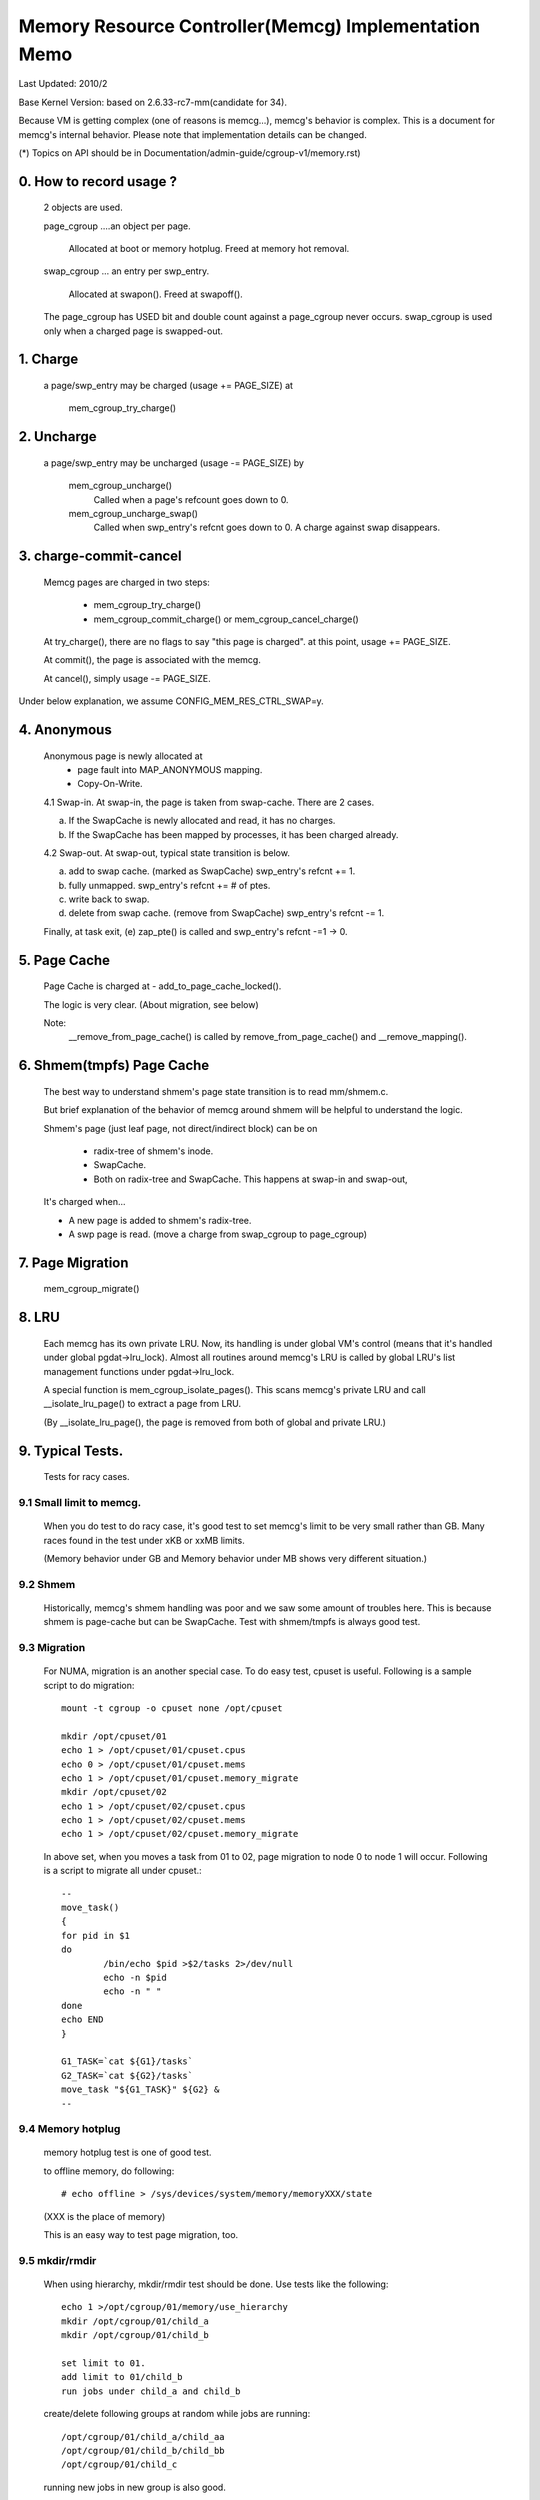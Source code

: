 =====================================================
Memory Resource Controller(Memcg) Implementation Memo
=====================================================

Last Updated: 2010/2

Base Kernel Version: based on 2.6.33-rc7-mm(candidate for 34).

Because VM is getting complex (one of reasons is memcg...), memcg's behavior
is complex. This is a document for memcg's internal behavior.
Please note that implementation details can be changed.

(*) Topics on API should be in Documentation/admin-guide/cgroup-v1/memory.rst)

0. How to record usage ?
========================

   2 objects are used.

   page_cgroup ....an object per page.

	Allocated at boot or memory hotplug. Freed at memory hot removal.

   swap_cgroup ... an entry per swp_entry.

	Allocated at swapon(). Freed at swapoff().

   The page_cgroup has USED bit and double count against a page_cgroup never
   occurs. swap_cgroup is used only when a charged page is swapped-out.

1. Charge
=========

   a page/swp_entry may be charged (usage += PAGE_SIZE) at

	mem_cgroup_try_charge()

2. Uncharge
===========

  a page/swp_entry may be uncharged (usage -= PAGE_SIZE) by

	mem_cgroup_uncharge()
	  Called when a page's refcount goes down to 0.

	mem_cgroup_uncharge_swap()
	  Called when swp_entry's refcnt goes down to 0. A charge against swap
	  disappears.

3. charge-commit-cancel
=======================

	Memcg pages are charged in two steps:

		- mem_cgroup_try_charge()
		- mem_cgroup_commit_charge() or mem_cgroup_cancel_charge()

	At try_charge(), there are no flags to say "this page is charged".
	at this point, usage += PAGE_SIZE.

	At commit(), the page is associated with the memcg.

	At cancel(), simply usage -= PAGE_SIZE.

Under below explanation, we assume CONFIG_MEM_RES_CTRL_SWAP=y.

4. Anonymous
============

	Anonymous page is newly allocated at
		  - page fault into MAP_ANONYMOUS mapping.
		  - Copy-On-Write.

	4.1 Swap-in.
	At swap-in, the page is taken from swap-cache. There are 2 cases.

	(a) If the SwapCache is newly allocated and read, it has no charges.
	(b) If the SwapCache has been mapped by processes, it has been
	    charged already.

	4.2 Swap-out.
	At swap-out, typical state transition is below.

	(a) add to swap cache. (marked as SwapCache)
	    swp_entry's refcnt += 1.
	(b) fully unmapped.
	    swp_entry's refcnt += # of ptes.
	(c) write back to swap.
	(d) delete from swap cache. (remove from SwapCache)
	    swp_entry's refcnt -= 1.


	Finally, at task exit,
	(e) zap_pte() is called and swp_entry's refcnt -=1 -> 0.

5. Page Cache
=============

	Page Cache is charged at
	- add_to_page_cache_locked().

	The logic is very clear. (About migration, see below)

	Note:
	  __remove_from_page_cache() is called by remove_from_page_cache()
	  and __remove_mapping().

6. Shmem(tmpfs) Page Cache
===========================

	The best way to understand shmem's page state transition is to read
	mm/shmem.c.

	But brief explanation of the behavior of memcg around shmem will be
	helpful to understand the logic.

	Shmem's page (just leaf page, not direct/indirect block) can be on

		- radix-tree of shmem's inode.
		- SwapCache.
		- Both on radix-tree and SwapCache. This happens at swap-in
		  and swap-out,

	It's charged when...

	- A new page is added to shmem's radix-tree.
	- A swp page is read. (move a charge from swap_cgroup to page_cgroup)

7. Page Migration
=================

	mem_cgroup_migrate()

8. LRU
======
        Each memcg has its own private LRU. Now, its handling is under global
	VM's control (means that it's handled under global pgdat->lru_lock).
	Almost all routines around memcg's LRU is called by global LRU's
	list management functions under pgdat->lru_lock.

	A special function is mem_cgroup_isolate_pages(). This scans
	memcg's private LRU and call __isolate_lru_page() to extract a page
	from LRU.

	(By __isolate_lru_page(), the page is removed from both of global and
	private LRU.)


9. Typical Tests.
=================

 Tests for racy cases.

9.1 Small limit to memcg.
-------------------------

	When you do test to do racy case, it's good test to set memcg's limit
	to be very small rather than GB. Many races found in the test under
	xKB or xxMB limits.

	(Memory behavior under GB and Memory behavior under MB shows very
	different situation.)

9.2 Shmem
---------

	Historically, memcg's shmem handling was poor and we saw some amount
	of troubles here. This is because shmem is page-cache but can be
	SwapCache. Test with shmem/tmpfs is always good test.

9.3 Migration
-------------

	For NUMA, migration is an another special case. To do easy test, cpuset
	is useful. Following is a sample script to do migration::

		mount -t cgroup -o cpuset none /opt/cpuset

		mkdir /opt/cpuset/01
		echo 1 > /opt/cpuset/01/cpuset.cpus
		echo 0 > /opt/cpuset/01/cpuset.mems
		echo 1 > /opt/cpuset/01/cpuset.memory_migrate
		mkdir /opt/cpuset/02
		echo 1 > /opt/cpuset/02/cpuset.cpus
		echo 1 > /opt/cpuset/02/cpuset.mems
		echo 1 > /opt/cpuset/02/cpuset.memory_migrate

	In above set, when you moves a task from 01 to 02, page migration to
	node 0 to node 1 will occur. Following is a script to migrate all
	under cpuset.::

		--
		move_task()
		{
		for pid in $1
		do
			/bin/echo $pid >$2/tasks 2>/dev/null
			echo -n $pid
			echo -n " "
		done
		echo END
		}

		G1_TASK=`cat ${G1}/tasks`
		G2_TASK=`cat ${G2}/tasks`
		move_task "${G1_TASK}" ${G2} &
		--

9.4 Memory hotplug
------------------

	memory hotplug test is one of good test.

	to offline memory, do following::

		# echo offline > /sys/devices/system/memory/memoryXXX/state

	(XXX is the place of memory)

	This is an easy way to test page migration, too.

9.5 mkdir/rmdir
---------------

	When using hierarchy, mkdir/rmdir test should be done.
	Use tests like the following::

		echo 1 >/opt/cgroup/01/memory/use_hierarchy
		mkdir /opt/cgroup/01/child_a
		mkdir /opt/cgroup/01/child_b

		set limit to 01.
		add limit to 01/child_b
		run jobs under child_a and child_b

	create/delete following groups at random while jobs are running::

		/opt/cgroup/01/child_a/child_aa
		/opt/cgroup/01/child_b/child_bb
		/opt/cgroup/01/child_c

	running new jobs in new group is also good.

9.6 Mount with other subsystems
-------------------------------

	Mounting with other subsystems is a good test because there is a
	race and lock dependency with other cgroup subsystems.

	example::

		# mount -t cgroup none /cgroup -o cpuset,memory,cpu,devices

	and do task move, mkdir, rmdir etc...under this.

9.7 swapoff
-----------

	Besides management of swap is one of complicated parts of memcg,
	call path of swap-in at swapoff is not same as usual swap-in path..
	It's worth to be tested explicitly.

	For example, test like following is good:

	(Shell-A)::

		# mount -t cgroup none /cgroup -o memory
		# mkdir /cgroup/test
		# echo 40M > /cgroup/test/memory.limit_in_bytes
		# echo 0 > /cgroup/test/tasks

	Run malloc(100M) program under this. You'll see 60M of swaps.

	(Shell-B)::

		# move all tasks in /cgroup/test to /cgroup
		# /sbin/swapoff -a
		# rmdir /cgroup/test
		# kill malloc task.

	Of course, tmpfs v.s. swapoff test should be tested, too.

9.8 OOM-Killer
--------------

	Out-of-memory caused by memcg's limit will kill tasks under
	the memcg. When hierarchy is used, a task under hierarchy
	will be killed by the kernel.

	In this case, panic_on_oom shouldn't be invoked and tasks
	in other groups shouldn't be killed.

	It's not difficult to cause OOM under memcg as following.

	Case A) when you can swapoff::

		#swapoff -a
		#echo 50M > /memory.limit_in_bytes

	run 51M of malloc

	Case B) when you use mem+swap limitation::

		#echo 50M > memory.limit_in_bytes
		#echo 50M > memory.memsw.limit_in_bytes

	run 51M of malloc

9.9 Move charges at task migration
----------------------------------

	Charges associated with a task can be moved along with task migration.

	(Shell-A)::

		#mkdir /cgroup/A
		#echo $$ >/cgroup/A/tasks

	run some programs which uses some amount of memory in /cgroup/A.

	(Shell-B)::

		#mkdir /cgroup/B
		#echo 1 >/cgroup/B/memory.move_charge_at_immigrate
		#echo "pid of the program running in group A" >/cgroup/B/tasks

	You can see charges have been moved by reading ``*.usage_in_bytes`` or
	memory.stat of both A and B.

	See 8.2 of Documentation/admin-guide/cgroup-v1/memory.rst to see what value should
	be written to move_charge_at_immigrate.

9.10 Memory thresholds
----------------------

	Memory controller implements memory thresholds using cgroups notification
	API. You can use tools/cgroup/cgroup_event_listener.c to test it.

	(Shell-A) Create cgroup and run event listener::

		# mkdir /cgroup/A
		# ./cgroup_event_listener /cgroup/A/memory.usage_in_bytes 5M

	(Shell-B) Add task to cgroup and try to allocate and free memory::

		# echo $$ >/cgroup/A/tasks
		# a="$(dd if=/dev/zero bs=1M count=10)"
		# a=

	You will see message from cgroup_event_listener every time you cross
	the thresholds.

	Use /cgroup/A/memory.memsw.usage_in_bytes to test memsw thresholds.

	It's good idea to test root cgroup as well.
